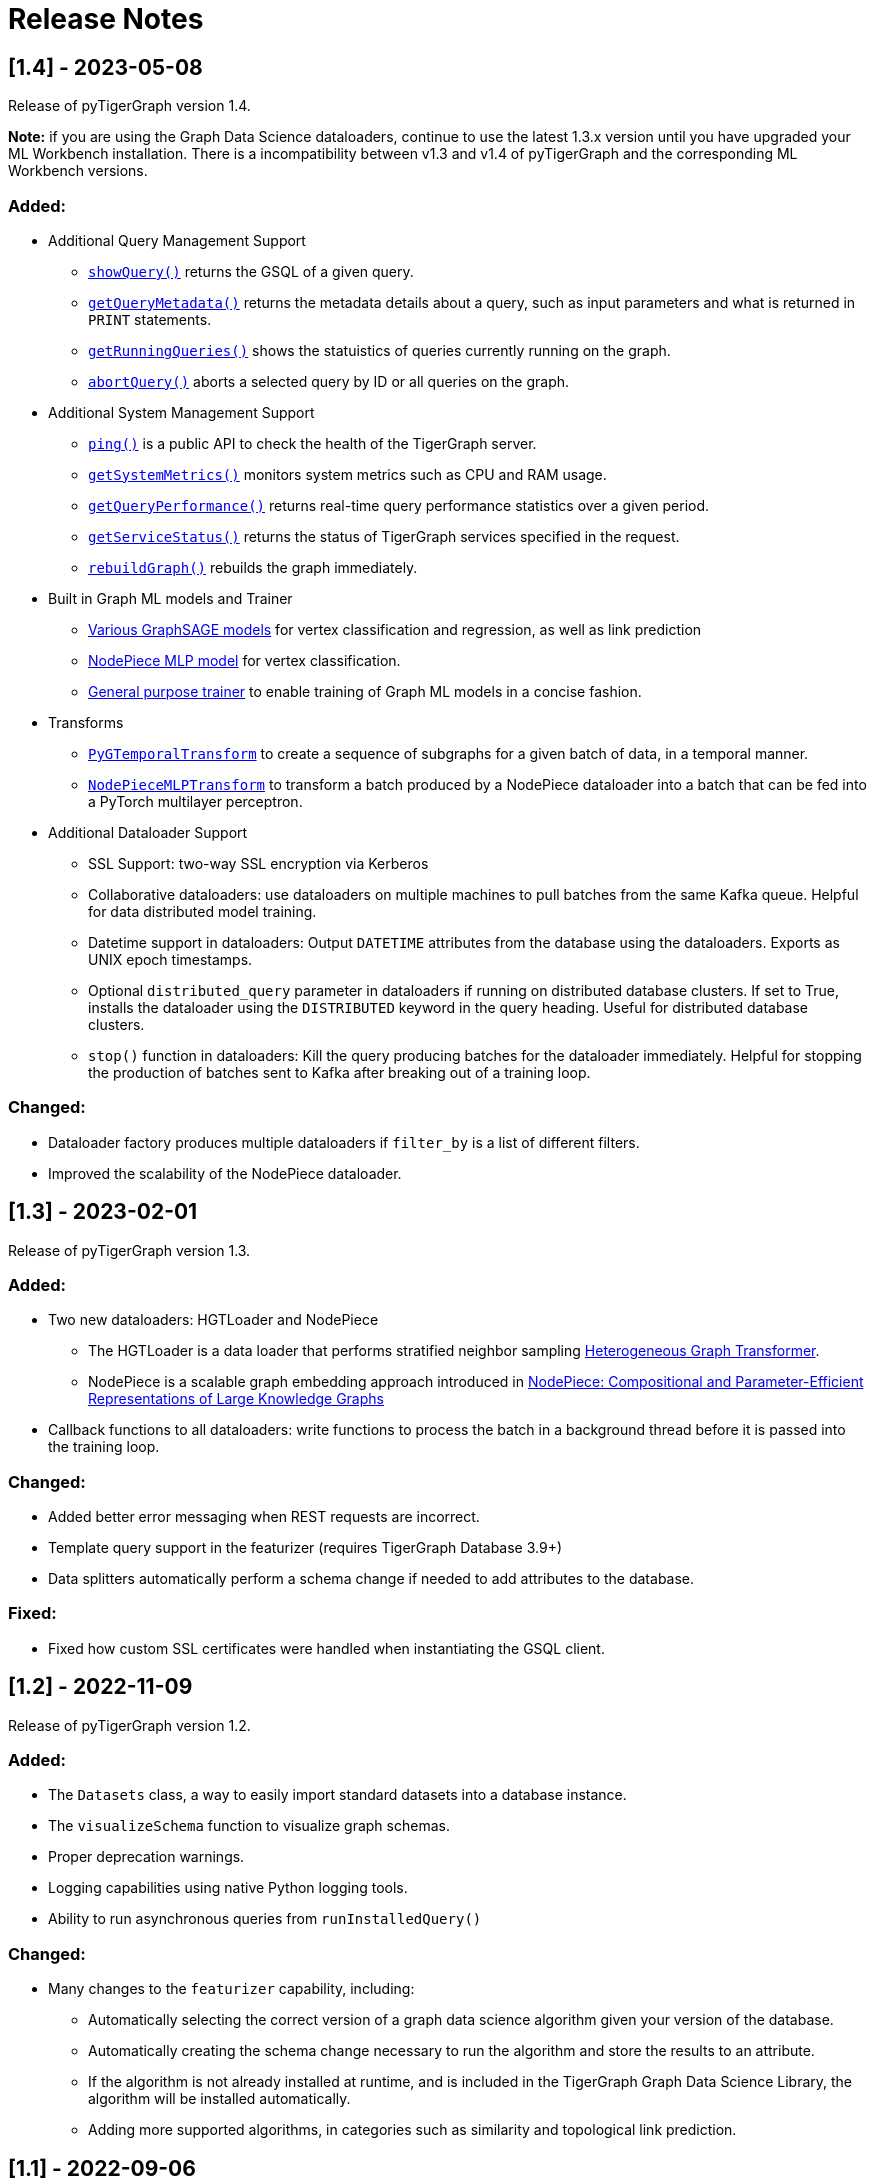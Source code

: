 = Release Notes

== [1.4] - 2023-05-08

Release of pyTigerGraph version 1.4. 

**Note:** if you are using the Graph Data Science dataloaders, continue to use the latest 1.3.x version until you have upgraded your ML Workbench installation.
There is a incompatibility between v1.3 and v1.4 of pyTigerGraph and the corresponding ML Workbench versions. 

=== Added:
* Additional Query Management Support
    - xref:pytigergraph:core-functions:query.adoc#_showquery[`showQuery()`] returns the GSQL of a given query.
    - xref:pytigergraph:core-functions:query.adoc#_getquerymetadata[`getQueryMetadata()`] returns the metadata details about a query, such as input parameters and what is returned in `PRINT` statements.
    - xref:pytigergraph:core-functions:query.adoc#_getrunningqueries[`getRunningQueries()`] shows the statuistics of queries currently running on the graph.
    - xref:pytigergraph:core-functions:query.adoc#_abortquery[`abortQuery()`] aborts a selected query by ID or all queries on the graph.
* Additional System Management Support
    - xref:pytigergraph:core-functions:utils.adoc#_ping[`ping()`] is a public API to check the health of the TigerGraph server.
    - xref:pytigergraph:core-functions:utils.adoc#_getsystemmetrics[`getSystemMetrics()`] monitors system metrics such as CPU and RAM usage.
    - xref:pytigergraph:core-functions:utils.adoc#_getqueryperformance[`getQueryPerformance()`] returns real-time query performance statistics over a given period.
    - xref:pytigergraph:core-functions:utils.adoc#_getservicestatus[`getServiceStatus()`] returns the status of TigerGraph services specified in the request.
    - xref:pytigergraph:core-functions:utils.adoc#_rebuildgraph[`rebuildGraph()`] rebuilds the graph immediately.
* Built in Graph ML models and Trainer
    - xref:pytigergraph:gds:graphsage.adoc[Various GraphSAGE models] for vertex classification and regression, as well as link prediction
    - xref:pytigergraph:gds:nodepiece.adoc[NodePiece MLP model] for vertex classification.
    - xref:pytigergraph:gds:trainer.adoc[General purpose trainer] to enable training of Graph ML models in a concise fashion.
* Transforms
    - xref:pytigergraph:gds:pyg_transforms.adoc[`PyGTemporalTransform`] to create a sequence of subgraphs for a given batch of data, in a temporal manner. 
    - xref:pytigergraph:gds:nodepiece_transforms.adoc[`NodePieceMLPTransform`] to transform a batch produced by a NodePiece dataloader into a batch that can be fed into a PyTorch multilayer perceptron.
* Additional Dataloader Support
    - SSL Support: two-way SSL encryption via Kerberos
    - Collaborative dataloaders: use dataloaders on multiple machines to pull batches from the same Kafka queue. Helpful for data distributed model training.
    - Datetime support in dataloaders: Output `DATETIME` attributes from the database using the dataloaders. Exports as UNIX epoch timestamps.
    - Optional `distributed_query` parameter in dataloaders if running on distributed database clusters. If set to True, installs the dataloader using the `DISTRIBUTED` keyword in the query heading. Useful for distributed database clusters.
    - `stop()` function in dataloaders: Kill the query producing batches for the dataloader immediately. Helpful for stopping the production of batches sent to Kafka after breaking out of a training loop.

=== Changed:
* Dataloader factory produces multiple dataloaders if `filter_by` is a list of different filters.
* Improved the scalability of the NodePiece dataloader.

== [1.3] - 2023-02-01

Release of pyTigerGraph version 1.3. 

=== Added:
* Two new dataloaders: HGTLoader and NodePiece
    - The HGTLoader is a data loader that performs stratified neighbor sampling link:https://arxiv.org/abs/2003.01332[Heterogeneous Graph Transformer].
    - NodePiece is a scalable graph embedding approach introduced in link:https://arxiv.org/abs/2106.12144[NodePiece: Compositional and Parameter-Efficient Representations of Large Knowledge Graphs]
* Callback functions to all dataloaders: write functions to process the batch in a background thread before it is passed into the training loop.

=== Changed:
* Added better error messaging when REST requests are incorrect.
* Template query support in the featurizer (requires TigerGraph Database 3.9+)
* Data splitters automatically perform a schema change if needed to add attributes to the database.

=== Fixed:
* Fixed how custom SSL certificates were handled when instantiating the GSQL client.


== [1.2] - 2022-11-09

Release of pyTigerGraph version 1.2. 

=== Added:
* The `Datasets` class, a way to easily import standard datasets into a database instance.
* The `visualizeSchema` function to visualize graph schemas.
* Proper deprecation warnings.
* Logging capabilities using native Python logging tools.
* Ability to run asynchronous queries from `runInstalledQuery()`

=== Changed:
* Many changes to the `featurizer` capability, including:
    - Automatically selecting the correct version of a graph data science algorithm given your version of the database.
    - Automatically creating the schema change necessary to run the algorithm and store the results to an attribute.
    - If the algorithm is not already installed at runtime, and is included in the TigerGraph Graph Data Science Library, the algorithm will be installed automatically.
    - Adding more supported algorithms, in categories such as similarity and topological link prediction.

== [1.1] - 2022-09-06

Release of pyTigerGraph version 1.1. 

=== Added:
* TensorFlow support for homogeneous GNNs via the Spektral library.
* Heterogeneous Graph Dataloading support for DGL.
* Support of lists of strings in dataloaders.

=== Changed:
* Fixed KeyError when creating a data loader on a graph where PrimaryIdAsAttribute is False.
* Error catch if Kafka dataloader doesn't run in async mode.
* Refresh schema during dataloader instantiation and featurizer attribute addition.
* Reduce connection instantiation time.
* Reinstall query if it is disabled.
* Confirm Kafka topic is created before subscription.
* More efficient use of Kafka resources.
* Allow multiple consumers on the same data.
* Improved deprecation warnings.


== [1.0] - 2022-07-11

Release of pyTigerGraph version 1.0, in conjunction with version 1.0 of the link:https://docs.tigergraph.com/ml-workbench/current/overview/[TigerGraph Machine Learning Workbench]. 

=== Added:
* Kafka authentication support for ML Workbench enterprise users.
* Custom query support for Featurizer, allowing developers to generate their own graph-based features as well as use our link:https://docs.tigergraph.com/graph-ml/current/intro/[built-in Graph Data Science algorithms].

=== Changed:
* Additional testing of GDS functionality
* More demos and tutorials for TigerGraph ML Workbench, found link:https://github.com/TigerGraph-DevLabs/mlworkbench-docs[here].
* Various bug fixes.


== [0.9.1] - 2022-06-21
Added new parameter, `tgCloud` for when connecting to a TigerGraph Cloud instance. Set to `True` if using a new TigerGraph Cloud 

=== Changed:
* Deprecated `gcp` parameter, as `tgCloud` supercedes this. Existing code will be compatible.

== [0.9] - 2022-05-16

We are excited to announce the pyTigerGraph v0.9 release!
This release adds many new features for graph machine learning and graph data science, a refactoring of core code, and more robust testing.
Additionally, we have officially “graduated” it to an official TigerGraph product. This means brand-new documentation, a new GitHub repository, and future feature enhancements.

We are committed to keeping pyTigerGraph true to its roots as an open-source project.
Check out the xref:contributing:index.adoc[Contributing] page and our link:https://github.com/tigergraph/pyTigerGraph/issues[GitHub Issues page] if you want to help with pyTigerGraph’s development.

pyTigerGraph 0.9 was released on May 16th, 2022.

=== New Features
==== Graph Data Science Capability
Many new capabilities added for graph data science and graph machine learning.

* Data loaders for training Graph Neural Networks in DGL and PyTorch Geometric

* A "featurizer" to generate graph-based features 

* Metric trackers for precision, recall, and accuracy

* Vertex and edge splitters for generation of train/validation/testing splits.

=== Other Changes
==== Documentation
We have moved the documentation to the https://docs.tigergraph.com/pytigergraph/current/intro/[official TigerGraph Documentation site ] and updated many of the contents with type hints and more descriptive parameter explanations.

==== Testing
There is now well-defined testing for every function in the package.
A more defined testing framework is coming soon.

==== Code Structure
A major refactor of the codebase was performed. No breaking changes were made to accomplish this.